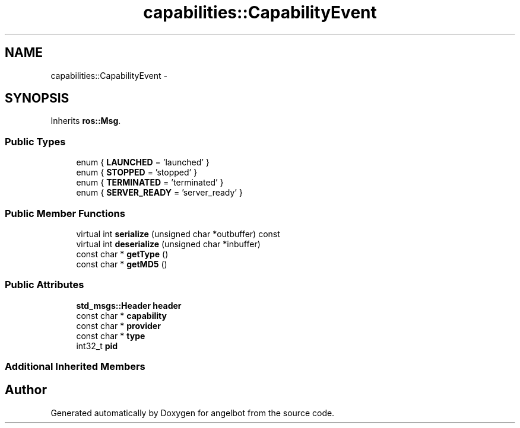 .TH "capabilities::CapabilityEvent" 3 "Sat Jul 9 2016" "angelbot" \" -*- nroff -*-
.ad l
.nh
.SH NAME
capabilities::CapabilityEvent \- 
.SH SYNOPSIS
.br
.PP
.PP
Inherits \fBros::Msg\fP\&.
.SS "Public Types"

.in +1c
.ti -1c
.RI "enum { \fBLAUNCHED\fP = 'launched' }"
.br
.ti -1c
.RI "enum { \fBSTOPPED\fP = 'stopped' }"
.br
.ti -1c
.RI "enum { \fBTERMINATED\fP = 'terminated' }"
.br
.ti -1c
.RI "enum { \fBSERVER_READY\fP = 'server_ready' }"
.br
.in -1c
.SS "Public Member Functions"

.in +1c
.ti -1c
.RI "virtual int \fBserialize\fP (unsigned char *outbuffer) const "
.br
.ti -1c
.RI "virtual int \fBdeserialize\fP (unsigned char *inbuffer)"
.br
.ti -1c
.RI "const char * \fBgetType\fP ()"
.br
.ti -1c
.RI "const char * \fBgetMD5\fP ()"
.br
.in -1c
.SS "Public Attributes"

.in +1c
.ti -1c
.RI "\fBstd_msgs::Header\fP \fBheader\fP"
.br
.ti -1c
.RI "const char * \fBcapability\fP"
.br
.ti -1c
.RI "const char * \fBprovider\fP"
.br
.ti -1c
.RI "const char * \fBtype\fP"
.br
.ti -1c
.RI "int32_t \fBpid\fP"
.br
.in -1c
.SS "Additional Inherited Members"


.SH "Author"
.PP 
Generated automatically by Doxygen for angelbot from the source code\&.

